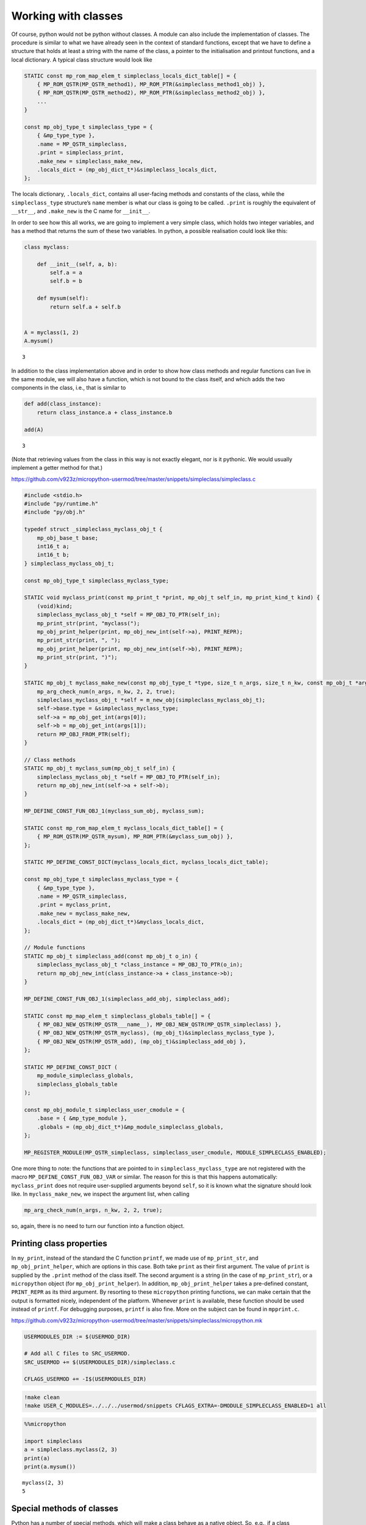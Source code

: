 Working with classes
====================

Of course, python would not be python without classes. A module can also
include the implementation of classes. The procedure is similar to what
we have already seen in the context of standard functions, except that
we have to define a structure that holds at least a string with the name
of the class, a pointer to the initialisation and printout functions,
and a local dictionary. A typical class structure would look like

.. code:: c

   STATIC const mp_rom_map_elem_t simpleclass_locals_dict_table[] = {
       { MP_ROM_QSTR(MP_QSTR_method1), MP_ROM_PTR(&simpleclass_method1_obj) },
       { MP_ROM_QSTR(MP_QSTR_method2), MP_ROM_PTR(&simpleclass_method2_obj) },
       ...                                                           
   }

   const mp_obj_type_t simpleclass_type = {
       { &mp_type_type },
       .name = MP_QSTR_simpleclass,
       .print = simpleclass_print,
       .make_new = simpleclass_make_new,
       .locals_dict = (mp_obj_dict_t*)&simpleclass_locals_dict,
   };

The locals dictionary, ``.locals_dict``, contains all user-facing
methods and constants of the class, while the ``simpleclass_type``
structure’s ``name`` member is what our class is going to be called.
``.print`` is roughly the equivalent of ``__str__``, and ``.make_new``
is the C name for ``__init__``.

In order to see how this all works, we are going to implement a very
simple class, which holds two integer variables, and has a method that
returns the sum of these two variables. In python, a possible
realisation could look like this:

.. code ::
        
    class myclass:
        
        def __init__(self, a, b):
            self.a = a
            self.b = b
            
        def mysum(self):
            return self.a + self.b
        
        
    A = myclass(1, 2)
    A.mysum()



.. parsed-literal::

    3



In addition to the class implementation above and in order to show how
class methods and regular functions can live in the same module, we will
also have a function, which is not bound to the class itself, and which
adds the two components in the class, i.e., that is similar to

.. code ::
        
    def add(class_instance):
        return class_instance.a + class_instance.b
    
    add(A)



.. parsed-literal::

    3



(Note that retrieving values from the class in this way is not exactly
elegant, nor is it pythonic. We would usually implement a getter method
for that.)

https://github.com/v923z/micropython-usermod/tree/master/snippets/simpleclass/simpleclass.c

.. code:: cpp
        
    
    #include <stdio.h>
    #include "py/runtime.h"
    #include "py/obj.h"
    
    typedef struct _simpleclass_myclass_obj_t {
        mp_obj_base_t base;
        int16_t a;
        int16_t b;
    } simpleclass_myclass_obj_t;
    
    const mp_obj_type_t simpleclass_myclass_type;
    
    STATIC void myclass_print(const mp_print_t *print, mp_obj_t self_in, mp_print_kind_t kind) {
        (void)kind;
        simpleclass_myclass_obj_t *self = MP_OBJ_TO_PTR(self_in);
        mp_print_str(print, "myclass(");
        mp_obj_print_helper(print, mp_obj_new_int(self->a), PRINT_REPR);
        mp_print_str(print, ", ");
        mp_obj_print_helper(print, mp_obj_new_int(self->b), PRINT_REPR);
        mp_print_str(print, ")");
    }
    
    STATIC mp_obj_t myclass_make_new(const mp_obj_type_t *type, size_t n_args, size_t n_kw, const mp_obj_t *args) {
        mp_arg_check_num(n_args, n_kw, 2, 2, true);
        simpleclass_myclass_obj_t *self = m_new_obj(simpleclass_myclass_obj_t);
        self->base.type = &simpleclass_myclass_type;
        self->a = mp_obj_get_int(args[0]);
        self->b = mp_obj_get_int(args[1]);
        return MP_OBJ_FROM_PTR(self);
    }
    
    // Class methods
    STATIC mp_obj_t myclass_sum(mp_obj_t self_in) {
        simpleclass_myclass_obj_t *self = MP_OBJ_TO_PTR(self_in);
        return mp_obj_new_int(self->a + self->b);
    }
    
    MP_DEFINE_CONST_FUN_OBJ_1(myclass_sum_obj, myclass_sum);
    
    STATIC const mp_rom_map_elem_t myclass_locals_dict_table[] = {
        { MP_ROM_QSTR(MP_QSTR_mysum), MP_ROM_PTR(&myclass_sum_obj) },
    };
    
    STATIC MP_DEFINE_CONST_DICT(myclass_locals_dict, myclass_locals_dict_table);
    
    const mp_obj_type_t simpleclass_myclass_type = {
        { &mp_type_type },
        .name = MP_QSTR_simpleclass,
        .print = myclass_print,
        .make_new = myclass_make_new,
        .locals_dict = (mp_obj_dict_t*)&myclass_locals_dict,
    };
    
    // Module functions
    STATIC mp_obj_t simpleclass_add(const mp_obj_t o_in) {
        simpleclass_myclass_obj_t *class_instance = MP_OBJ_TO_PTR(o_in);
        return mp_obj_new_int(class_instance->a + class_instance->b);
    }
    
    MP_DEFINE_CONST_FUN_OBJ_1(simpleclass_add_obj, simpleclass_add);
    
    STATIC const mp_map_elem_t simpleclass_globals_table[] = {
        { MP_OBJ_NEW_QSTR(MP_QSTR___name__), MP_OBJ_NEW_QSTR(MP_QSTR_simpleclass) },
        { MP_OBJ_NEW_QSTR(MP_QSTR_myclass), (mp_obj_t)&simpleclass_myclass_type },	
        { MP_OBJ_NEW_QSTR(MP_QSTR_add), (mp_obj_t)&simpleclass_add_obj },
    };
    
    STATIC MP_DEFINE_CONST_DICT (
        mp_module_simpleclass_globals,
        simpleclass_globals_table
    );
    
    const mp_obj_module_t simpleclass_user_cmodule = {
        .base = { &mp_type_module },
        .globals = (mp_obj_dict_t*)&mp_module_simpleclass_globals,
    };
    
    MP_REGISTER_MODULE(MP_QSTR_simpleclass, simpleclass_user_cmodule, MODULE_SIMPLECLASS_ENABLED);

One more thing to note: the functions that are pointed to in
``simpleclass_myclass_type`` are not registered with the macro
``MP_DEFINE_CONST_FUN_OBJ_VAR`` or similar. The reason for this is that
this happens automatically: ``myclass_print`` does not require
user-supplied arguments beyond ``self``, so it is known what the
signature should look like. In ``myclass_make_new``, we inspect the
argument list, when calling

.. code:: c

   mp_arg_check_num(n_args, n_kw, 2, 2, true);

so, again, there is no need to turn our function into a function object.

Printing class properties
-------------------------

In ``my_print``, instead of the standard the C function ``printf``, we
made use of ``mp_print_str``, and ``mp_obj_print_helper``, which are
options in this case. Both take ``print`` as their first argument. The
value of ``print`` is supplied by the ``.print`` method of the class
itself. The second argument is a string (in the case of
``mp_print_str``), or a ``micropython`` object (for
``mp_obj_print_helper``). In addition, ``mp_obj_print_helper`` takes a
pre-defined constant, ``PRINT_REPR`` as its third argument. By resorting
to these ``micropython`` printing functions, we can make certain that
the output is formatted nicely, independent of the platform. Whenever
``print`` is available, these function should be used instead of
``printf``. For debugging purposes, ``printf`` is also fine. More on the
subject can be found in ``mpprint.c``.

https://github.com/v923z/micropython-usermod/tree/master/snippets/simpleclass/micropython.mk

.. code:: make
        
    
    USERMODULES_DIR := $(USERMOD_DIR)
    
    # Add all C files to SRC_USERMOD.
    SRC_USERMOD += $(USERMODULES_DIR)/simpleclass.c
    
    CFLAGS_USERMOD += -I$(USERMODULES_DIR)
.. code:: bash

    !make clean
    !make USER_C_MODULES=../../../usermod/snippets CFLAGS_EXTRA=-DMODULE_SIMPLECLASS_ENABLED=1 all
.. code ::
        
    %%micropython
    
    import simpleclass
    a = simpleclass.myclass(2, 3)
    print(a)
    print(a.mysum())
.. parsed-literal::

    myclass(2, 3)
    5
    
    

Special methods of classes
--------------------------

Python has a number of special methods, which will make a class behave
as a native object. So, e.g., if a class implements the
``__add__(self, other)`` method, then instances of that class can be
added with the ``+`` operator. Here is an example in python:

.. code ::
        
    class Adder:
        
        def __init__(self, value):
            self.value = value
            
        def __add__(self, other):
            self.value = self.value + other.value
            return self
    
    a = Adder(1)
    b = Adder(2)
    
    c = a + b
    c.value



.. parsed-literal::

    3



Note that, while the above example is not particularly useful, it proves
the point: upon calling the ``+`` operator, the values of ``a``, and
``b`` are added. If we had left out the implementation of the
``__add__`` method, the python interpreter would not have a clue as to
what to do with the objects. You can see for yourself, how sloppiness
makes itself manifest:

.. code ::
        
    class Adder:
        
        def __init__(self, value):
            self.value = value
    
    a = Adder(1)
    b = Adder(2)
    
    c = a + b
    c.value

::


    ---------------------------------------------------------------------------

    TypeError                                 Traceback (most recent call last)

    <ipython-input-77-635006a6f7bc> in <module>
          7 b = Adder(2)
          8 
    ----> 9 c = a + b
         10 c.value


    TypeError: unsupported operand type(s) for +: 'Adder' and 'Adder'


Indeed, we do not support the ``+`` operator.

Now, the problem is that in the C implementation, these special methods
have to be treated in a special way. The naive approach would be to add
the pointer to the function to the locals dictionary as

.. code:: c

   STATIC const mp_rom_map_elem_t simpleclass_locals_dict_table[] = {
       { MP_ROM_QSTR(MP_QSTR___add__), MP_ROM_PTR(&simpleclass_add_obj) },
   };

but that would not work. Well, this is not entirely true: the ``+``
operator would not work, but one could still call the method explicitly
as

.. code:: python

   a = Adder(1)
   b = Adder(2)

   a.__add__(b)

Before we actually add the ``+`` operator to our class, we should note
that there are two kinds of special methods, namely the unary and the
binary operators.

In the first group are those, whose sole argument is the class instance
itself. Two frequently used cases are the length operator, ``len``, and
``bool``. So, e.g., if your class implements the ``__len__(self)``
method, and the method returns an integer, then you can call the ``len``
function in the console

.. code:: python

   len(myclass)

In the second category of operators are those, which require a left, as
well as a right hand side: the operand on the left hand side is the
class instance itself, while the right hand side can, in principle, be
another instance of the same class, or some other type. An example for
this was the ``__add__`` method in our ``Adder`` class. To prove that
the right hand side needn’t be of the same type, think of the
*multiplication* of lists:

.. code ::
        
    [1, 2, 3]*5



.. parsed-literal::

    [1, 2, 3, 1, 2, 3, 1, 2, 3, 1, 2, 3, 1, 2, 3]



is perfectly valid, and has a well-defined meaning. It is the
responsibility of the C implementation to inspect the right hand side,
and decide how to interpret the operation. The complete list of unary,
as well as binary operators can be found in ``runtime.h``.

The module below implements five special methods altogether. Two unary,
namely, ``bool``, and ``len``, and three binary operators, ``==``,
``+``, and ``*``. Since the addition and multiplication will return a
new instance of ``specialclass_myclass``, we define a new function,
``create_new_class``, that, well, creates a new instance of
``specialclass_myclass``, and initialises the members with the two input
arguments. This function will also be called in the class initialisation
function, ``myclass_make_new``, immediately after the argument checking.

When implementing the operators, we have to keep a couple of things in
mind. First, the ``specialclass_myclass_type`` has to be extended with
the two methods, ``.unary_op``, and ``.binary_op``, where ``.unary_op``
is equal to the function that handles the unary operation
(``specialclass_unary_op`` in the example below), and ``.binary_op`` is
equal to the function that deals with binary operations
(``specialclass_binary_op`` below). These two functions have the
signatures

.. code:: c

   STATIC mp_obj_t specialclass_unary_op(mp_unary_op_t op, mp_obj_t self_in)

and

.. code:: c

   STATIC mp_obj_t specialclass_binary_op(mp_binary_op_t op, mp_obj_t lhs, mp_obj_t rhs)

respectively, and we have to inspect the value of ``op`` in the
implementation. This is done in the two ``switch`` statements.

Second, if ``.unary_op``, or ``.binary_op`` are defined for the class,
then the handler function must have an implementation of all possible
operators. This doesn’t necessarily mean that you have to have all cases
in the ``switch``, but if you haven’t, then there must be a ``default``
case with a reasonable return value, e.g., ``MP_OBJ_NULL``, or
``mp_const_none``, so as to indicate that that particular method is not
available.

https://github.com/v923z/micropython-usermod/tree/master/snippets/specialclass/specialclass.c

.. code:: cpp
        
    
    #include <stdio.h>
    #include "py/runtime.h"
    #include "py/obj.h"
    #include "py/binary.h"
    
    typedef struct _specialclass_myclass_obj_t {
        mp_obj_base_t base;
        int16_t a;
        int16_t b;
    } specialclass_myclass_obj_t;
    
    const mp_obj_type_t specialclass_myclass_type;
    
    STATIC void myclass_print(const mp_print_t *print, mp_obj_t self_in, mp_print_kind_t kind) {
        (void)kind;
        specialclass_myclass_obj_t *self = MP_OBJ_TO_PTR(self_in);
        mp_print_str(print, "myclass(");
        mp_obj_print_helper(print, mp_obj_new_int(self->a), PRINT_REPR);
        mp_print_str(print, ", ");
        mp_obj_print_helper(print, mp_obj_new_int(self->b), PRINT_REPR);
        mp_print_str(print, ")");
    }
    
    mp_obj_t create_new_myclass(uint16_t a, uint16_t b) {
        specialclass_myclass_obj_t *out = m_new_obj(specialclass_myclass_obj_t);
        out->base.type = &specialclass_myclass_type;
        out->a = a;
        out->b = b;
        return MP_OBJ_FROM_PTR(out);
    }
    
    STATIC mp_obj_t myclass_make_new(const mp_obj_type_t *type, size_t n_args, size_t n_kw, const mp_obj_t *args) {
        mp_arg_check_num(n_args, n_kw, 2, 2, true);
        return create_new_myclass(mp_obj_get_int(args[0]), mp_obj_get_int(args[1]));
    }
    
    STATIC const mp_rom_map_elem_t myclass_locals_dict_table[] = {
    };
    
    STATIC MP_DEFINE_CONST_DICT(myclass_locals_dict, myclass_locals_dict_table);
    
    STATIC mp_obj_t specialclass_unary_op(mp_unary_op_t op, mp_obj_t self_in) {
        specialclass_myclass_obj_t *self = MP_OBJ_TO_PTR(self_in);
        switch (op) {
            case MP_UNARY_OP_BOOL: return mp_obj_new_bool((self->a > 0) && (self->b > 0));
            case MP_UNARY_OP_LEN: return mp_obj_new_int(2);
            default: return MP_OBJ_NULL; // operator not supported
        }
    }
    
    STATIC mp_obj_t specialclass_binary_op(mp_binary_op_t op, mp_obj_t lhs, mp_obj_t rhs) {
        specialclass_myclass_obj_t *left_hand_side = MP_OBJ_TO_PTR(lhs);
        specialclass_myclass_obj_t *right_hand_side = MP_OBJ_TO_PTR(rhs);
        switch (op) {
            case MP_BINARY_OP_EQUAL:
                return mp_obj_new_bool((left_hand_side->a == right_hand_side->a) && (left_hand_side->b == right_hand_side->b));
            case MP_BINARY_OP_ADD:
                return create_new_myclass(left_hand_side->a + right_hand_side->a, left_hand_side->b + right_hand_side->b);
            case MP_BINARY_OP_MULTIPLY:
                return create_new_myclass(left_hand_side->a * right_hand_side->a, left_hand_side->b * right_hand_side->b);
            default:
                return MP_OBJ_NULL; // operator not supported
        }
    }
    
    const mp_obj_type_t specialclass_myclass_type = {
        { &mp_type_type },
        .name = MP_QSTR_specialclass,
        .print = myclass_print,
        .make_new = myclass_make_new,
        .unary_op = specialclass_unary_op, 
        .binary_op = specialclass_binary_op,
        .locals_dict = (mp_obj_dict_t*)&myclass_locals_dict,
    };
    
    STATIC const mp_map_elem_t specialclass_globals_table[] = {
        { MP_OBJ_NEW_QSTR(MP_QSTR___name__), MP_OBJ_NEW_QSTR(MP_QSTR_specialclass) },
        { MP_OBJ_NEW_QSTR(MP_QSTR_myclass), (mp_obj_t)&specialclass_myclass_type },	
    };
    
    STATIC MP_DEFINE_CONST_DICT (
        mp_module_specialclass_globals,
        specialclass_globals_table
    );
    
    const mp_obj_module_t specialclass_user_cmodule = {	
        .base = { &mp_type_module },
        .globals = (mp_obj_dict_t*)&mp_module_specialclass_globals,
    };
    
    MP_REGISTER_MODULE(MP_QSTR_specialclass, specialclass_user_cmodule, MODULE_SPECIALCLASS_ENABLED);

https://github.com/v923z/micropython-usermod/tree/master/snippets/specialclass/micropython.mk

.. code:: make
        
    
    USERMODULES_DIR := $(USERMOD_DIR)
    
    # Add all C files to SRC_USERMOD.
    SRC_USERMOD += $(USERMODULES_DIR)/specialclass.c
    
    CFLAGS_USERMOD += -I$(USERMODULES_DIR)
.. code:: bash

    !make clean
    !make USER_C_MODULES=../../../usermod/snippets CFLAGS_EXTRA=-DMODULE_SPECIALCLASS_ENABLED=1 all
.. code ::
        
    %%micropython
    
    import specialclass
    
    a = specialclass.myclass(1, 2)
    b = specialclass.myclass(10, 20)
    print(a)
    print(b)
    print(a + b)
.. parsed-literal::

    myclass(1, 2)
    myclass(10, 20)
    myclass(11, 22)
    
    

Properties
----------

In addition to methods, in python, classes can also have properties,
which will basically return some read-only attributes of the class. Take
the following example:

.. code ::
        
    class PropClass:
    
        def __init__(self, x):
            self._x = x
    
        @property
        def x(self):
            return self._x
We can now create an instance of ``PropClass``, and access the value of
``_x`` by “calling” the decorated ``x`` method without the brackets
characteristic of function calls:

.. code ::
        
    c = PropClass(12.3)
    c.x



.. parsed-literal::

    12.3



One use case is, when you want to protect the value of ``_x``, and want
to prevent accidental changes: if you want to write to the ``x``
property, you’ll get a nicely-formatted exception:

.. code ::
        
    c.x = 55.5

::


    ---------------------------------------------------------------------------

    AttributeError                            Traceback (most recent call last)

    <ipython-input-50-63b5601caccb> in <module>
    ----> 1 c.x = 55.5
    

    AttributeError: can't set attribute


It is nifty, isn’t it? Now, let us see, how we can deal with this in
micropython. In order to simplify things, we will implement what we have
just seen above: a class that holds a single floating point value, and
does nothing else.

Most of the code should be familiar from our first example on classes,
so I will discuss the single new function that is relevant to
properties. At the C level, a property is nothing but a void function
with exactly three arguments

.. code:: c

   STATIC void some_attr(mp_obj_t self_in, qstr attribute, mp_obj_t *destination) {
       ...
   }

where ``self_in`` is the class instance, ``attribute`` is a string with
the property’s name, and ``destination`` is a pointer to the return
value of the function that is going to be called, when querying for the
property. So, in the python example above, ``attribute`` is ``x``,
because we queried the ``x`` property, and ``destination`` will be the
equivalent of ``self._x``, because ``self._x`` is what is returned by
the ``PropClass.x()`` method.

In the C function, we do not return anything, instead, we assign the
desired property (attribute) of the class to ``destination[0]`` as in
the snippet below:

.. code:: c

   STATIC void propertyclass_attr(mp_obj_t self, qstr attribute, mp_obj_t *destination) {
       if(attribute == MP_QSTR_x) {
           destination[0] = propertyclass_x(self);
       }
   }

The ``qstr`` is required, because a class might have multiple
properties, but all these properties are retrieved by a single function,
``propertyclass_attr``. Thus, should we want to return another property
with name ``y``, we would augment the function as

.. code:: c

   STATIC void propertyclass_attr(mp_obj_t self, qstr attribute, mp_obj_t *destination) {
       if(attribute == MP_QSTR_x) {
           destination[0] = propertyclass_x(self);
       } else if(attribute == MP_QSTR_y) {
           destination[0] = propertyclass_y(self);
       }
   }

Now, we are almost done, but we still have to implement the function
that actually retrieves the attribute. This is what happens here:

.. code:: c

   STATIC mp_obj_t propertyclass_x(mp_obj_t self_in) {
       propertyclass_obj_t *self = MP_OBJ_TO_PTR(self_in);
       return mp_obj_new_float(self->x);
   }

Remember, ``destination`` was a pointer to ``mp_obj_t``, so whatever
function we have, it must return ``mp_obj_t``. In this particular case,
the implementation is trivial: we fetch the value of ``self->x``, and
turn it into an ``mp_obj_new_float``.

We are now done, right? Not quite: while the required functions are
implemented, they will never be called. We have to attach them to the
class, so that the interpreter knows what is to do, when we try to
access ``c.x``. This act of attaching the function happens in the type
definition of the class: we equate the ``.attr`` member of the structure
with our ``propertyclass_attr`` functions, so that the interpreter can
fill in the three arguments.

And with that, we are ready to compile the code.

https://github.com/v923z/micropython-usermod/tree/master/snippets/properties/properties.c

.. code:: cpp
        
    
    #include <stdio.h>
    #include "py/runtime.h"
    #include "py/obj.h"
    
    typedef struct _propertyclass_obj_t {
        mp_obj_base_t base;
        mp_float_t x;
    } propertyclass_obj_t;
    
    const mp_obj_type_t propertyclass_type;
    
    STATIC mp_obj_t propertyclass_make_new(const mp_obj_type_t *type, size_t n_args, size_t n_kw, const mp_obj_t *args) {
        mp_arg_check_num(n_args, n_kw, 1, 1, true);
        propertyclass_obj_t *self = m_new_obj(propertyclass_obj_t);
        self->base.type = &propertyclass_type;
        self->x = mp_obj_get_float(args[0]);
        return MP_OBJ_FROM_PTR(self);
    }
    
    STATIC mp_obj_t propertyclass_x(mp_obj_t self_in) {
        propertyclass_obj_t *self = MP_OBJ_TO_PTR(self_in);
        return mp_obj_new_float(self->x);
    }
    
    MP_DEFINE_CONST_FUN_OBJ_1(propertyclass_x_obj, propertyclass_x);
    
    STATIC const mp_rom_map_elem_t propertyclass_locals_dict_table[] = {
        { MP_ROM_QSTR(MP_QSTR_x), MP_ROM_PTR(&propertyclass_x_obj) },
    };
    
    STATIC MP_DEFINE_CONST_DICT(propertyclass_locals_dict, propertyclass_locals_dict_table);
    
    STATIC void propertyclass_attr(mp_obj_t self_in, qstr attribute, mp_obj_t *destination) {
        if(attribute == MP_QSTR_x) {
            destination[0] = propertyclass_x(self_in);
        }
    }
    
    const mp_obj_type_t propertyclass_type = {
        { &mp_type_type },
        .name = MP_QSTR_propertyclass,
        .make_new = propertyclass_make_new,
        .attr = propertyclass_attr,
        .locals_dict = (mp_obj_dict_t*)&propertyclass_locals_dict,
    };
    
    STATIC const mp_map_elem_t propertyclass_globals_table[] = {
        { MP_OBJ_NEW_QSTR(MP_QSTR___name__), MP_OBJ_NEW_QSTR(MP_QSTR_propertyclass) },
        { MP_OBJ_NEW_QSTR(MP_QSTR_propertyclass), (mp_obj_t)&propertyclass_type },	
    };
    
    STATIC MP_DEFINE_CONST_DICT (
        mp_module_propertyclass_globals,
        propertyclass_globals_table
    );
    
    const mp_obj_module_t propertyclass_user_cmodule = {
        .base = { &mp_type_module },
        .globals = (mp_obj_dict_t*)&mp_module_propertyclass_globals,
    };
    
    MP_REGISTER_MODULE(MP_QSTR_propertyclass, propertyclass_user_cmodule, MODULE_PROPERTYCLASS_ENABLED);

Before we compile the module, I would like to add two comments to what
was said above.

First, in the function that we assigned to ``.attr``,

.. code:: c

   STATIC void propertyclass_attr(mp_obj_t self_in, qstr attribute, mp_obj_t *destination) {
       if(attribute == MP_QSTR_x) {
           destination[0] = propertyclass_x(self_in);
       }
   }

we called a function on ``self_in``, ``propertyclass_x()``, and assigned
the results to ``destination[0]``. However, this extra trip is not
absolutely necessary: we could have equally done something along these
lines:

.. code:: c

   STATIC void propertyclass_attr(mp_obj_t self_in, qstr attribute, mp_obj_t *destination) {
       if(attribute == MP_QSTR_x) {
           propertyclass_obj_t *self = MP_OBJ_TO_PTR(self_in);
           destination[0] = mp_obj_new_float(self->x);
       }
   }

The case in point being that ``destination[0]`` is simply an
``mp_obj_t`` object, it does not matter, where and how it is produced.
Since ``self`` is available to ``propertyclass_attr``, if the property
is simple, as above, one can save the function call, and do everything
in place.

Second, more examples on implementing properties can be found in
`py/profile.c <https://github.com/micropython/micropython/blob/master/py/profile.c>`__.
Just look for the ``.attr`` string, and the associated functions!

https://github.com/v923z/micropython-usermod/tree/master/snippets/properties/micropython.mk

.. code:: make
        
    
    USERMODULES_DIR := $(USERMOD_DIR)
    
    # Add all C files to SRC_USERMOD.
    SRC_USERMOD += $(USERMODULES_DIR)/properties.c
    
    CFLAGS_USERMOD += -I$(USERMODULES_DIR)
.. code:: bash

    !make clean
    !make USER_C_MODULES=../../../usermod/snippets CFLAGS_EXTRA=-DMODULE_PROPERTYCLASS_ENABLED=1 all
.. code ::
        
    %%micropython 
    
    import propertyclass
    a = propertyclass.propertyclass(12.3)
    
    print(a.x)
.. parsed-literal::

    12.3
    
    
